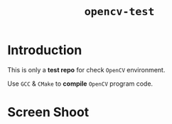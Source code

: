 #+TITLE: ~opencv-test~

* Introduction

  This is only a *test repo* for check ~OpenCV~ environment.

  Use ~GCC~ & ~CMake~ to *compile* ~OpenCV~ program code.

* Screen Shoot

  [[https://github.com/fake-rookie/opencv-test/blob/main/screen1.png]]

  [[https://github.com/fake-rookie/opencv-test/blob/main/screen2.png]]